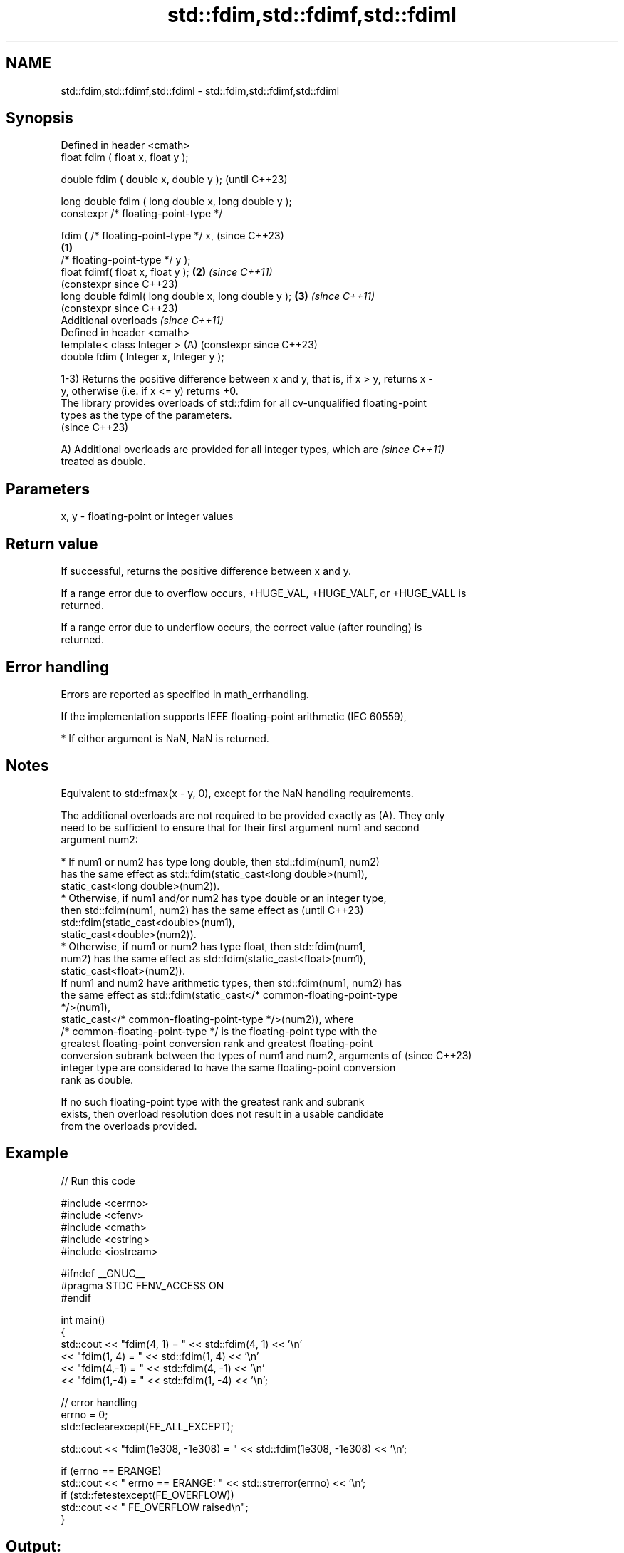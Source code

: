 .TH std::fdim,std::fdimf,std::fdiml 3 "2024.06.10" "http://cppreference.com" "C++ Standard Libary"
.SH NAME
std::fdim,std::fdimf,std::fdiml \- std::fdim,std::fdimf,std::fdiml

.SH Synopsis
   Defined in header <cmath>
   float       fdim ( float x, float y );

   double      fdim ( double x, double y );                   (until C++23)

   long double fdim ( long double x, long double y );
   constexpr /* floating-point-type */

               fdim ( /* floating-point-type */ x,            (since C++23)
                                                      \fB(1)\fP
                      /* floating-point-type */ y );
   float       fdimf( float x, float y );                 \fB(2)\fP \fI(since C++11)\fP
                                                              (constexpr since C++23)
   long double fdiml( long double x, long double y );     \fB(3)\fP \fI(since C++11)\fP
                                                              (constexpr since C++23)
   Additional overloads \fI(since C++11)\fP
   Defined in header <cmath>
   template< class Integer >                              (A) (constexpr since C++23)
   double      fdim ( Integer x, Integer y );

   1-3) Returns the positive difference between x and y, that is, if x > y, returns x -
   y, otherwise (i.e. if x <= y) returns +0.
   The library provides overloads of std::fdim for all cv-unqualified floating-point
   types as the type of the parameters.
   (since C++23)

   A) Additional overloads are provided for all integer types, which are  \fI(since C++11)\fP
   treated as double.

.SH Parameters

   x, y - floating-point or integer values

.SH Return value

   If successful, returns the positive difference between x and y.

   If a range error due to overflow occurs, +HUGE_VAL, +HUGE_VALF, or +HUGE_VALL is
   returned.

   If a range error due to underflow occurs, the correct value (after rounding) is
   returned.

.SH Error handling

   Errors are reported as specified in math_errhandling.

   If the implementation supports IEEE floating-point arithmetic (IEC 60559),

     * If either argument is NaN, NaN is returned.

.SH Notes

   Equivalent to std::fmax(x - y, 0), except for the NaN handling requirements.

   The additional overloads are not required to be provided exactly as (A). They only
   need to be sufficient to ensure that for their first argument num1 and second
   argument num2:

     * If num1 or num2 has type long double, then std::fdim(num1, num2)
       has the same effect as std::fdim(static_cast<long double>(num1),
                 static_cast<long double>(num2)).
     * Otherwise, if num1 and/or num2 has type double or an integer type,
       then std::fdim(num1, num2) has the same effect as                  (until C++23)
       std::fdim(static_cast<double>(num1),
                 static_cast<double>(num2)).
     * Otherwise, if num1 or num2 has type float, then std::fdim(num1,
       num2) has the same effect as std::fdim(static_cast<float>(num1),
                 static_cast<float>(num2)).
   If num1 and num2 have arithmetic types, then std::fdim(num1, num2) has
   the same effect as std::fdim(static_cast</* common-floating-point-type
   */>(num1),
             static_cast</* common-floating-point-type */>(num2)), where
   /* common-floating-point-type */ is the floating-point type with the
   greatest floating-point conversion rank and greatest floating-point
   conversion subrank between the types of num1 and num2, arguments of    (since C++23)
   integer type are considered to have the same floating-point conversion
   rank as double.

   If no such floating-point type with the greatest rank and subrank
   exists, then overload resolution does not result in a usable candidate
   from the overloads provided.

.SH Example


// Run this code

 #include <cerrno>
 #include <cfenv>
 #include <cmath>
 #include <cstring>
 #include <iostream>

 #ifndef __GNUC__
 #pragma STDC FENV_ACCESS ON
 #endif

 int main()
 {
     std::cout << "fdim(4, 1) = " << std::fdim(4, 1) << '\\n'
               << "fdim(1, 4) = " << std::fdim(1, 4) << '\\n'
               << "fdim(4,-1) = " << std::fdim(4, -1) << '\\n'
               << "fdim(1,-4) = " << std::fdim(1, -4) << '\\n';

     // error handling
     errno = 0;
     std::feclearexcept(FE_ALL_EXCEPT);

     std::cout << "fdim(1e308, -1e308) = " << std::fdim(1e308, -1e308) << '\\n';

     if (errno == ERANGE)
         std::cout << "    errno == ERANGE: " << std::strerror(errno) << '\\n';
     if (std::fetestexcept(FE_OVERFLOW))
         std::cout << "    FE_OVERFLOW raised\\n";
 }

.SH Output:

 fdim(4, 1) = 3
 fdim(1, 4) = 0
 fdim(4,-1) = 5
 fdim(1,-4) = 5
 fdim(1e308, -1e308) = inf
     errno == ERANGE: Numerical result out of range
     FE_OVERFLOW raised

.SH See also

   abs(int)
   labs     computes absolute value of an integral value (\\(\\small{|x|}\\)|x|)
   llabs    \fI(function)\fP
   \fI(C++11)\fP
   fmax
   fmaxf
   fmaxl    larger of two floating-point values
   \fI(C++11)\fP  \fI(function)\fP
   \fI(C++11)\fP
   \fI(C++11)\fP
   C documentation for
   fdim
